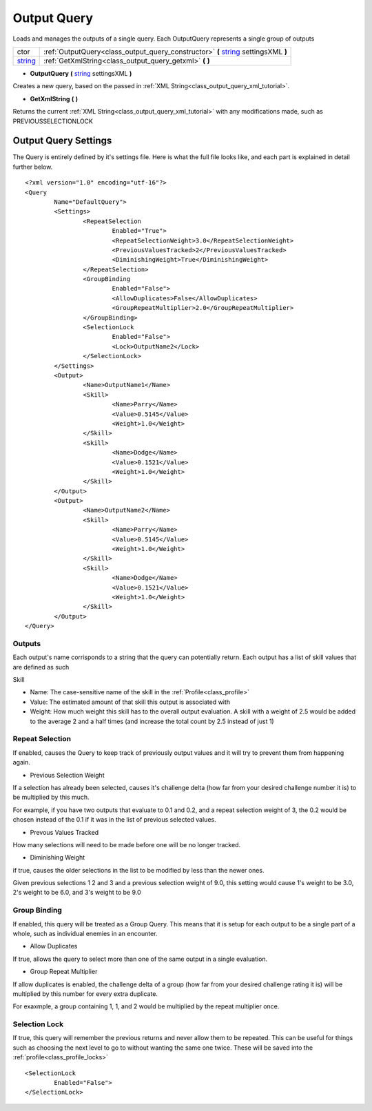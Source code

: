 .. _class_output_query:

Output Query
===============

Loads and manages the outputs of a single query. Each OutputQuery represents a single group of outputs

+---------+------------------------------------------------------------------------------------+
| ctor    | :ref:`OutputQuery<class_output_query_constructor>` **(** string_ settingsXML **)** |
+---------+------------------------------------------------------------------------------------+
| string_ | :ref:`GetXmlString<class_output_query_getxml>` **(** **)**                         |
+---------+------------------------------------------------------------------------------------+

.. _string: https://docs.microsoft.com/en-us/dotnet/csharp/programming-guide/strings/

.. _class_output_query_constructor:

- **OutputQuery** **(** string_ settingsXML **)**

Creates a new query, based on the passed in :ref:`XML String<class_output_query_xml_tutorial>`.

.. _class_output_query_getxml:

- **GetXmlString** **(** **)**

Returns the current :ref:`XML String<class_output_query_xml_tutorial>` with any modifications made, such as PREVIOUSSELECTIONLOCK

.. _class_output_query_xml_tutorial:

Output Query Settings
---------------------

The Query is entirely defined by it's settings file. Here is what the full file looks like, and each part is explained in detail further below. ::

	<?xml version="1.0" encoding="utf-16"?>
	<Query
		Name="DefaultQuery">
		<Settings>
			<RepeatSelection
				Enabled="True">
				<RepeatSelectionWeight>3.0</RepeatSelectionWeight>
				<PreviousValuesTracked>2</PreviousValuesTracked>
				<DiminishingWeight>True</DiminishingWeight>
			</RepeatSelection>
			<GroupBinding
				Enabled="False">
				<AllowDuplicates>False</AllowDuplicates>
				<GroupRepeatMultiplier>2.0</GroupRepeatMultiplier>
			</GroupBinding>
			<SelectionLock
				Enabled="False">
				<Lock>OutputName2</Lock>
			</SelectionLock>
		</Settings>
		<Output>
			<Name>OutputName1</Name>
			<Skill>
				<Name>Parry</Name>
				<Value>0.5145</Value>
				<Weight>1.0</Weight>
			</Skill>
			<Skill>
				<Name>Dodge</Name>
				<Value>0.1521</Value>
				<Weight>1.0</Weight>
			</Skill>
		</Output>
		<Output>
			<Name>OutputName2</Name>
			<Skill>
				<Name>Parry</Name>
				<Value>0.5145</Value>
				<Weight>1.0</Weight>
			</Skill>
			<Skill>
				<Name>Dodge</Name>
				<Value>0.1521</Value>
				<Weight>1.0</Weight>
			</Skill>
		</Output>
	</Query>

Outputs
^^^^^^^

Each output's name corrisponds to a string that the query can potentially return. Each output has a list of skill values that are defined as such

Skill

- Name: The case-sensitive name of the skill in the :ref:`Profile<class_profile>`
- Value: The estimated amount of that skill this output is associated with
- Weight: How much weight this skill has to the overall output evaluation. A skill with a weight of 2.5 would be added to the average 2 and a half times (and increase the total count by 2.5 instead of just 1)
	
Repeat Selection
^^^^^^^^^^^^^^^^

If enabled, causes the Query to keep track of previously output values and it will try to prevent them from happening again.

- Previous Selection Weight

If a selection has already been selected, causes it's challenge delta (how far from your desired challenge number it is) to be multiplied by this much. 

For example, if you have two outputs that evaluate to 0.1 and 0.2, and a repeat selection weight of 3, the 0.2 would be chosen instead of the 0.1 if it was in the list of previous selected values.

- Prevous Values Tracked

How many selections will need to be made before one will be no longer tracked.

- Diminishing Weight

if true, causes the older selections in the list to be modified by less than the newer ones.

Given previous selections 1 2 and 3 and a previous selection weight of 9.0, this setting would cause 1's weight to be 3.0, 2's weight to be 6.0, and 3's weight to be 9.0

Group Binding
^^^^^^^^^^^^^

If enabled, this query will be treated as a Group Query. This means that it is setup for each output to be a single part of a whole, such as individual enemies in an encounter.

- Allow Duplicates

If true, allows the query to select more than one of the same output in a single evaluation.

- Group Repeat Multiplier

If allow duplicates is enabled, the challenge delta of a group (how far from your desired challenge rating it is) will be multiplied by this number for every extra duplicate.

For exaxmple, a group containing 1, 1, and 2 would be multiplied by the repeat multiplier once.

.. _class_output_query_selectionlock:

Selection Lock
^^^^^^^^^^^^^^

If true, this query will remember the previous returns and never allow them to be repeated. 
This can be useful for things such as choosing the next level to go to without wanting the same one twice.
These will be saved into the :ref:`profile<class_profile_locks>` ::

	<SelectionLock
		Enabled="False">
	</SelectionLock>